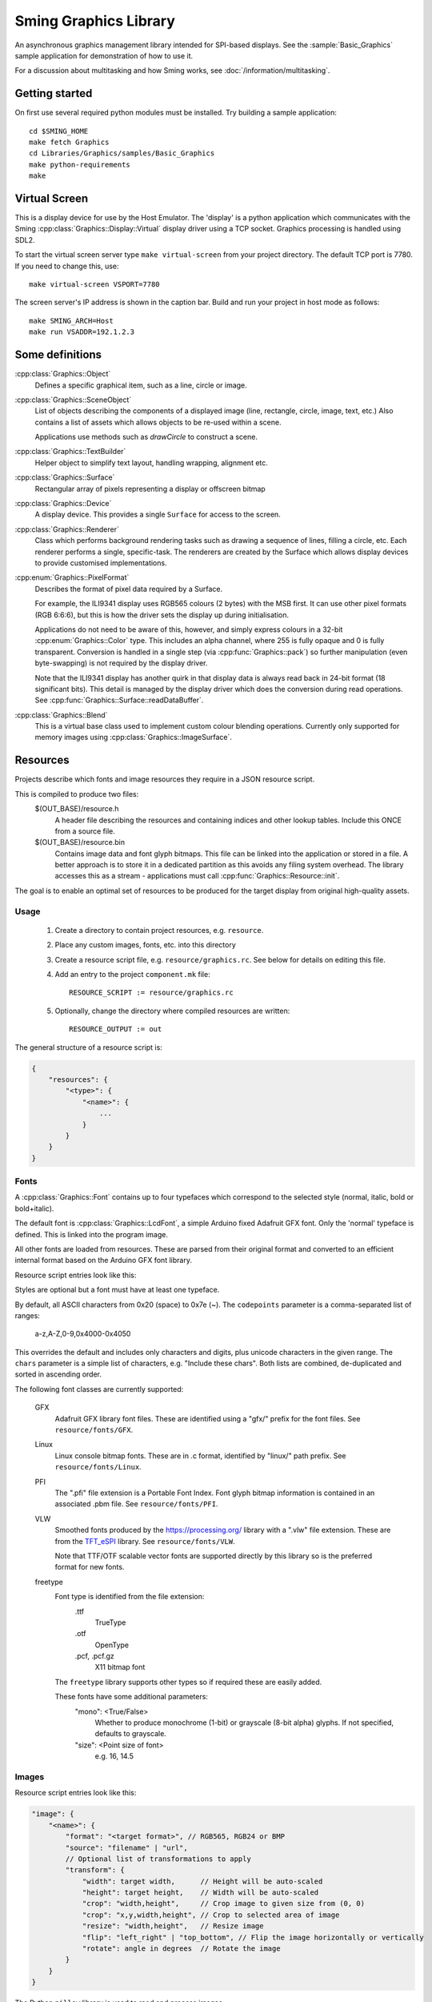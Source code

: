 Sming Graphics Library
======================

.. highlight:: bash

An asynchronous graphics management library intended for SPI-based displays.
See the :sample:`Basic_Graphics` sample application for demonstration of how to use it.

For a discussion about multitasking and how Sming works, see :doc:`/information/multitasking`.

Getting started
---------------

On first use several required python modules must be installed.
Try building a sample application::

    cd $SMING_HOME
    make fetch Graphics
    cd Libraries/Graphics/samples/Basic_Graphics
    make python-requirements
    make


Virtual Screen
--------------

This is a display device for use by the Host Emulator. The 'display' is a python application which communicates
with the Sming :cpp:class:`Graphics::Display::Virtual` display driver using a TCP socket.
Graphics processing is handled using SDL2.

To start the virtual screen server type ``make virtual-screen`` from your project directory.
The default TCP port is 7780. If you need to change this, use::

    make virtual-screen VSPORT=7780

The screen server's IP address is shown in the caption bar.
Build and run your project in host mode as follows::

    make SMING_ARCH=Host
    make run VSADDR=192.1.2.3


Some definitions
----------------

:cpp:class:`Graphics::Object`
    Defines a specific graphical item, such as a line, circle or image.

:cpp:class:`Graphics::SceneObject`
    List of objects describing the components of a displayed image (line, rectangle, circle, image, text, etc.)
    Also contains a list of assets which allows objects to be re-used within a scene.

    Applications use methods such as `drawCircle` to construct a scene.

:cpp:class:`Graphics::TextBuilder`
    Helper object to simplify text layout, handling wrapping, alignment etc.

:cpp:class:`Graphics::Surface`
    Rectangular array of pixels representing a display or offscreen bitmap

:cpp:class:`Graphics::Device`
    A display device. This provides a single ``Surface`` for access to the screen.

:cpp:class:`Graphics::Renderer`
    Class which performs background rendering tasks such as drawing a sequence of lines, filling a circle, etc.
    Each renderer performs a single, specific-task. The renderers are created by the Surface which allows
    display devices to provide customised implementations.

:cpp:enum:`Graphics::PixelFormat`
    Describes the format of pixel data required by a Surface.

    For example, the ILI9341 display uses RGB565 colours (2 bytes) with the MSB first.
    It can use other pixel formats (RGB 6:6:6), but this is how the driver sets the display up during initialisation.

    Applications do not need to be aware of this, however, and simply express colours in a 32-bit
    :cpp:enum:`Graphics::Color` type. This includes an alpha channel, where 255 is fully opaque
    and 0 is fully transparent.
    Conversion is handled in a single step (via :cpp:func:`Graphics::pack`) so further manipulation
    (even byte-swapping) is not required by the display driver.

    Note that the ILI9341 display has another quirk in that display data is always read back in 24-bit format
    (18 significant bits). This detail is managed by the display driver which does the conversion during read
    operations. See :cpp:func:`Graphics::Surface::readDataBuffer`.

:cpp:class:`Graphics::Blend`
    This is a virtual base class used to implement custom colour blending operations.
    Currently only supported for memory images using :cpp:class:`Graphics::ImageSurface`.


Resources
---------

Projects describe which fonts and image resources they require in a JSON resource script.

This is compiled to produce two files:
    $(OUT_BASE)/resource.h
        A header file describing the resources and containing indices and other lookup tables.
        Include this ONCE from a source file.
    $(OUT_BASE)/resource.bin
        Contains image data and font glyph bitmaps.
        This file can be linked into the application or stored in a file.
        A better approach is to store it in a dedicated partition as this avoids any
        filing system overhead.
        The library accesses this as a stream - applications must call :cpp:func:`Graphics::Resource::init`.

The goal is to enable an optimal set of resources to be produced for the target display from
original high-quality assets.


Usage
~~~~~

    1.  Create a directory to contain project resources, e.g. ``resource``.
    2.  Place any custom images, fonts, etc. into this directory
    3.  Create a resource script file, e.g. ``resource/graphics.rc``.
        See below for details on editing this file.
    4.  Add an entry to the project ``component.mk`` file::

            RESOURCE_SCRIPT := resource/graphics.rc

    5.  Optionally, change the directory where compiled resources are written::

            RESOURCE_OUTPUT := out

The general structure of a resource script is:

.. code-block:: json

    {
        "resources": {
            "<type>": {
                "<name>": {
                    ...
                }
            }
        }
    }


Fonts
~~~~~

A :cpp:class:`Graphics::Font` contains up to four typefaces which correspond
to the selected style (normal, italic, bold or bold+italic).

The default font is :cpp:class:`Graphics::LcdFont`, a simple Arduino fixed Adafruit GFX font.
Only the 'normal' typeface is defined.
This is linked into the program image.

All other fonts are loaded from resources. These are parsed from their original format and
converted to an efficient internal format based on the Arduino GFX font library.

Resource script entries look like this:

.. code-block: json

    "font": {
        "<name>": {
            "codepoints": "<filter>", // Which character glyphs to include. See below.
            "chars": "<text string>", // List of required character codepoints
            "normal": "<filename>",
            "italic": "<filename>",
            "bold": "<filename>",
            "boldItalic": "<filename>"
        }
    }

Styles are optional but a font must have at least one typeface.

By default, all ASCII characters from 0x20 (space) to 0x7e (~).
The ``codepoints`` parameter is a comma-separated list of ranges:

    a-z,A-Z,0-9,0x4000-0x4050

This overrides the default and includes only characters and digits, plus unicode characters in the given range.
The ``chars`` parameter is a simple list of characters, e.g. "Include these chars".
Both lists are combined, de-duplicated and sorted in ascending order.

The following font classes are currently supported:

    GFX
        Adafruit GFX library font files.
        These are identified using a "gfx/" prefix for the font files.
        See ``resource/fonts/GFX``.
    Linux
        Linux console bitmap fonts. These are in .c format, identified by "linux/" path prefix.
        See ``resource/fonts/Linux``.
    PFI
        The ".pfi" file extension is a Portable Font Index.
        Font glyph bitmap information is contained in an associated .pbm file.
        See ``resource/fonts/PFI``.
    VLW
        Smoothed fonts produced by the https://processing.org/ library with a ".vlw" file extension.
        These are from the `TFT_eSPI <https://github.com/Bodmer/TFT_eSPI>`__ library.
        See ``resource/fonts/VLW``.

        Note that TTF/OTF scalable vector fonts are supported directly by this library
        so is the preferred format for new fonts.
    freetype
        Font type is identified from the file extension:
            .ttf
                TrueType
            .otf
                OpenType
            .pcf, .pcf.gz
                X11 bitmap font

        The ``freetype`` library supports other types so if required these are easily added.

        These fonts have some additional parameters:
            "mono": <True/False>
                Whether to produce monochrome (1-bit) or grayscale (8-bit alpha) glyphs.
                If not specified, defaults to grayscale.
            "size": <Point size of font>
                e.g. 16, 14.5


Images
~~~~~~

Resource script entries look like this:

.. code-block:: json

    "image": {
        "<name>": {
            "format": "<target format>", // RGB565, RGB24 or BMP
            "source": "filename" | "url",
            // Optional list of transformations to apply
            "transform": {
                "width": target width,      // Height will be auto-scaled
                "height": target height,    // Width will be auto-scaled
                "crop": "width,height",     // Crop image to given size from (0, 0)
                "crop": "x,y,width,height", // Crop to selected area of image
                "resize": "width,height",   // Resize image
                "flip": "left_right" | "top_bottom", // Flip the image horizontally or vertically
                "rotate": angle in degrees  // Rotate the image
            }
        }
    }

The Python ``pillow`` library is used to read and process images.

The ``format`` parameter is intended to produce a raw, un-compressed image compatible with the
target display device.
Alternatively, specify "BMP" to output a standared .bmp file or omit to store the original
image contents un-processed.


Scene construction
------------------

Instead of writing directly to the display, applications create a :cpp:class:`Graphics::SceneObject`
which will contain a description of the scene to be drawn.

The scene can then be constructed using methods such as ``drawLine``, ``drawRect``, etc.
These create an object describing the operation and adds it to the scene.

When the scene is fully described, the application calls the display device's ``render`` method
and the rendering begins in the background.
A callback function may be provided which will be invoked when the scene has been drawn.
The application is free to start creating further scenes, etc.

Note: Scenes are never modified during rendering so can be drawn multiple times if required.


Rendering
---------

This is the process of converting the scene objects into pixels which are then drawn into a :cpp:class:`Graphics::Surface`.

Computation and primitive rendering is done in small, manageable chunks via the task queue.
Data is sent to the screen using the appropriate display driver.
The ILI9341 driver uses interrupts and hardware (SPI) transfers to do its work.

If the primitive object is simple (e.g. block fill, horizontal/vertical line) then it can be written
to the display buffer immediately.

More complex shapes (images, text, diagonal lines, rectangles, triangles, circles, etc.) create a
specific :cpp:class:`Graphics::Renderer` instance to do the work.

Transparency (alpha-blending) involves a read-modify-write cycle.
The ILI9341 driver can also handle small transparent rectangles (including individual pixels)
to assist with line drawing.
Larger areas are handled by the appropriate renderer.

Shapes such as rectangles, triangles, circles, etc. are described as a set of connected ``lines`` and ``points``
which is then iterated through and rendered using ``fill`` operations.

The standard :cpp:class:`Graphics::Surface` implementation uses a standard set of renderers to do this work,
however these can be overridden by display devices to make use of available hardware features.


Transparency
------------

With sufficient RAM this is a trivial exercise as we just render everything to a memory surface then copy
it to the display.
For updating small areas of the screen this may be the best approach.
However, even a small 240x320 pixel display would require 150kBytes with RGB565.

The more general approach adopted by this library is to read a small block of pixels from the display,
combine them with new data as required then write the block back to the display.
The :cpp:class:`Graphics::TextRenderer` does this by default. The algorithm also ensures that text can be rendered
correctly with filled backgrounds (solid, transparent or custom brushes).

.. note::

   It may not be possible to read from some displays.
   For example, a small 1-inch display is commonly available using the :cpp:class:`Graphics::Display::ST7789V`
   controller connected in 4-wire mode, but with the SDO line unconnected internally.

   In such cases transparency must be handled by the application using memory surfaces.


Display driver
--------------

The ILI9341 display driver buffers requests into a set of hardware-specific commands with associated data.
When the request buffer is full, it is sent it to the hardware using the :library:`HardwareSPI` library.
This particular display is typically configured in 4-wire SPI mode which requires an additional GPIO
to select between command and data transfers. The driver manages this within its interrupt service routines.

Two request buffers are used so that when one buffer has completed transfer the next can begin immediately.
This switch is handled within the interrupt service routine, which also schedules a task callback to the renderer
so it may re-fill the first request buffer.


Configuration variables
-----------------------

.. envvar:: RESOURCE_SCRIPT

    Location of .rc resource script for your project, relative to project directory.
    Define this in your project's ``component.mk`` file.


.. envvar:: RESOURCE_OUTPUT

    Path to directory where compiled resources will be written, relative to project directory.
    Default is project build directory, e.g. ``out/Rp2040/debug/build``.


.. envvar:: VSADDR

    e.g. 192.168.1.105:7780

    TCP address of the virtual screen server application, as shown in the title bar.


.. envvar:: VSPORT

    default: 7780

    Port number to use for virtual screen.


.. envvar:: ENABLE_GRAPHICS_DEBUG

    default 0 (off)

    Set to '1' to enable additional debug output from renderers


.. envvar:: ENABLE_GRAPHICS_RAM_TRACKING

    default 0 (off)

    Set to '1' to enable additional diagnistics to assist with tracking RAM usage


Further work
------------

The list of possible updates to the library is endless. Some thoughts:

Text wrapping
    Currently wraps at common punctuation characters.
    Add options to specify how to break text (character boundaries, word boundaries, break characters, etc.)

Rich Text
    Add support for HTML, markdown and other suitable formats.
    This could be handled by the resource compiler by converting to `Graphics::Drawing` resources.

Transparent bitmaps
    Simple transparency can be handled using :cpp:class:`Blend`
    Images with per-pixel alpha are not currently implemented.
    The resource compiler would be extended to support creation of images in ARGB format, with appropriate renderer updates.

Text glyph alignment
    Text is drawn using the upper-left corner as reference.
    It may be desirable to change this, using the baseline or bottom corner instead.
    This can be added as an option.

Metafiles
    Rather than describing scenes in code, we should be able to draw them using other tools and export
    the layouts as metafiles. Similarly, we might like to export our scenes as metafiles for later re-use.

    An example use case is for a 'scribble' application, recording pen strokes a touch-enabled screen.

    - `Windows Metafile Format <https://docs.microsoft.com/en-us/openspecs/windows_protocols/ms-wmf/4813e7fd-52d0-4f42-965f-228c8b7488d2>`__
    - `WebCGM <https://www.w3.org/TR/2010/REC-webcgm21-20100301>`__

    The ``Drawing`` API is intended for this use, providing a simple Graphics Description Language (GDL).
    The provided ``GDRAW_xxx`` macros allow embedding of these scripts within programs.
    This feature is restricted so appropriate only for very simple constructions.

    Drawings could be described in textual resource files and compiled during build.

    A simple utility program can be written to convert between text and binary GDL formats.
    Other conversion programs then only need to generate the text equivalent.
    This will allow the binary format to change as required.

    It would be highly desirable to give subroutines textual identifiers.
    These would be resolved into numeric identifiers for the binary format.

Interactive objects
    Drawing buttons, for example, might be done by defining the basic button in GDL.

    The button routine could use the following::

            pen #0: Inactive surround
            pen #1: Active surround
            brush #0: Inactive fill
            brush #1: Active fill

    These slots can be set depending on the desired state by program code.
    It would be more efficient if GDL can do this based on other parameters,
    or perhaps by registering callbacks or control objects to make these decisions.

    For example, a ``ButtonObject`` could use GDL to draw itself and provide callbacks to handle
    state control, etc. This would also be required for control purposes.
    
    To support use of touch screens we need the ability to query scenes and identify objects at a specific
    position. Those objects may then be adjusted and redrawn to reflect 'push' operations, etc.

    For example, we might create a button control by defining a scene describing how the button looks, then
    create an InteractiveObject containing a reference to that scene plus some kind of user identifier
    and location of the control 'hot spot'.

Brushes, Gradient fills, etc.
    Rectangular gradient fills can be done by creating a custom ImageObject and drawing it.
    The object just generates the pixel data as requested according to configured parameters.

    This is the basis for Brush objects which would be used to render circles, rounded rectangles and glyphs.
    That would allow for all sorts of useful effects, including clipping images to other shapes.

    Tiling an image can be done by filling a rectangle with an ImageBrush, which deals with coordinate
    wrapping and returns the corresponding region from a source ImageObject.

Cursors, sprites and priority drawing
    Response to user input should be prioritised, such as movement of a cursor or mouse pointer.

    Cursors are drawn over everything else. Although some hardware may support cursors directly,
    for now we'll assume not.
    Similarly text carets (e.g. '_', '>' prompts) can be drawn with priority so that changes in their
    position are updated ahead of other items.

    A read-xor-write pattern is simple enough to implement within a Command List,
    so that the XOR operation is done in interrupt context. This should provide sufficient priority.

    Sprites can be managed using a Surface filter layer which tracks Address Window operations.
    If data is written to an area occupied by a sprite, then that data can be modified (using XOR)
    before passing through to provide flicker-free drawing.
    
    Repeat fills make this a little tricky though.
    An alternative is to identify when a sprite will be affected and, if so, remove it before
    drawing the new information then re-draw it afterwards.
    This could be implemented using Regions so that only the affect portion is updated.

    Each sprite must store both its own contents (foreground), plus the original display contents (background)
    *excluding* any other sprites. Multiple overlapping are combined at point of rendering.


References
----------

File formats
    -   `BMP File Format <https://en.wikipedia.org/wiki/BMP_file_format>`__ (Wikipedia)

Fonts
    -   `Bitmap fonts <https://github.com/Tecate/bitmap-fonts>`__ Collection of monospaced bitmap fonts for X11
    -   `BDF Parser Python library <https://github.com/tomchen/bdfparser>`__
    -   `Arduino font converter <https://github.com/chall3ng3r/Squix-Display-FontConverterV3>`__
    -   `Processing <https://processing.org/>`__
    -   `OpenType Specification <https://docs.microsoft.com/en-us/typography/opentype/spec/>`__
    -   `FreeType library <https://www.freetype.org/index.html>`__
    -   `Adafruit GFX font converter <https://github.com/adafruit/Adafruit-GFX-Library/tree/master/fontconvert>`__
    -   `Adafruit GFX Pixel font customiser <https://tchapi.github.io/Adafruit-GFX-Font-Customiser/>`__

Graphics libraries
    -   `Simple and Fast Multimedia Library <https://github.com/SFML/SFML>`__
    -   `SDL Wiki <https://wiki.libsdl.org/>`__
    -   `ADA Industrial Control Widget Library <http://www.dmitry-kazakov.de/ada/aicwl.htm>`__
    -   `Cairo 2D graphics library <https://www.cairographics.org/>`__
    -   `GDI+ <https://docs.microsoft.com/en-us/windows/win32/gdiplus/>`__
    -   `Clipper <http://angusj.com/delphi/clipper.php>`__ for clipping and offsetting lines and polygons
    -   `FabGL <https://github.com/fdivitto/FabGL>`__ Display Controller, PS/2 Mouse and Keyboard Controller,
        Graphics Library, Sound Engine, Graphical User Interface (GUI), Game Engine and ANSI/VT Terminal for the ESP32
    -   `TFT_eSPI <https://github.com/Bodmer/TFT_eSPI>`__
    -   `LVGL <https://docs.lvgl.io/master/index.html>`__ Light and Versatile Graphics Library

Metafiles
    -   `WebCGM 2.1 <https://www.w3.org/TR/2010/REC-webcgm21-20100301/>`__ Computer Graphics Metafile standard
    -   `Windows Metafile <https://en.wikipedia.org/wiki/Windows_Metafile>`__


Papers
    -   `The Beauty of Bresenham's Algorithm <https://zingl.github.io/bresenham.html>`__ Discuss anti-aliasing techniques



API
---

.. doxygennamespace:: Graphics
   :members:
